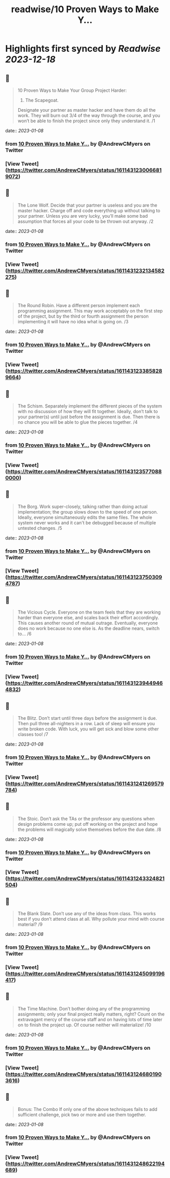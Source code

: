 :PROPERTIES:
:title: readwise/10 Proven Ways to Make Y...
:END:

:PROPERTIES:
:author: [[AndrewCMyers on Twitter]]
:full-title: "10 Proven Ways to Make Y..."
:category: [[tweets]]
:url: https://twitter.com/AndrewCMyers/status/1611431230066819072
:image-url: https://pbs.twimg.com/profile_images/1498856621539270658/Sa0TxpJk.jpg
:END:

* Highlights first synced by [[Readwise]] [[2023-12-18]]
** 📌
#+BEGIN_QUOTE
10 Proven Ways to Make Your Group Project Harder:
1. The Scapegoat.
Designate your partner as master hacker and have them do all the work. They will burn out 3/4 of the way through the course, and you won’t be able to finish the project since only they understand it. /1 
#+END_QUOTE
    date:: [[2023-01-08]]
*** from _10 Proven Ways to Make Y..._ by @AndrewCMyers on Twitter
*** [View Tweet](https://twitter.com/AndrewCMyers/status/1611431230066819072)
** 📌
#+BEGIN_QUOTE
The Lone Wolf.
Decide that your partner is useless and you are the master hacker. Charge off and code everything up without talking to your partner. Unless you are very lucky, you’ll make some bad assumption that forces all your code to be thrown out anyway. /2 
#+END_QUOTE
    date:: [[2023-01-08]]
*** from _10 Proven Ways to Make Y..._ by @AndrewCMyers on Twitter
*** [View Tweet](https://twitter.com/AndrewCMyers/status/1611431232134582275)
** 📌
#+BEGIN_QUOTE
The Round Robin.
Have a different person implement each programming assignment. This may work acceptably on the first step of the project, but by the third or fourth assignment the person implementing it will have no idea what is going on. /3 
#+END_QUOTE
    date:: [[2023-01-08]]
*** from _10 Proven Ways to Make Y..._ by @AndrewCMyers on Twitter
*** [View Tweet](https://twitter.com/AndrewCMyers/status/1611431233858289664)
** 📌
#+BEGIN_QUOTE
The Schism.
Separately implement the different pieces of the system with no discussion of how they will fit together. Ideally, don’t talk to your partner(s) until just before the assignment is due. Then there is no chance you will be able to glue the pieces together. /4 
#+END_QUOTE
    date:: [[2023-01-08]]
*** from _10 Proven Ways to Make Y..._ by @AndrewCMyers on Twitter
*** [View Tweet](https://twitter.com/AndrewCMyers/status/1611431235770880000)
** 📌
#+BEGIN_QUOTE
The Borg.
Work super-closely, talking rather than doing actual implementation; the group slows down to the speed of one person. Ideally, everyone simultaneously edits the same files. The whole system never works and it can't be debugged because of multiple untested changes. /5 
#+END_QUOTE
    date:: [[2023-01-08]]
*** from _10 Proven Ways to Make Y..._ by @AndrewCMyers on Twitter
*** [View Tweet](https://twitter.com/AndrewCMyers/status/1611431237503094787)
** 📌
#+BEGIN_QUOTE
The Vicious Cycle. Everyone on the team feels that they are working harder than everyone else, and scales back their effort accordingly. This causes another round of mutual outrage. Eventually, everyone does no work because no one else is. As the deadline nears, switch to… /6 
#+END_QUOTE
    date:: [[2023-01-08]]
*** from _10 Proven Ways to Make Y..._ by @AndrewCMyers on Twitter
*** [View Tweet](https://twitter.com/AndrewCMyers/status/1611431239449464832)
** 📌
#+BEGIN_QUOTE
The Blitz.
Don’t start until three days before the assignment is due. Then pull three all-nighters in a row. Lack of sleep will ensure you write broken code. With luck, you will get sick and blow some other classes too! /7 
#+END_QUOTE
    date:: [[2023-01-08]]
*** from _10 Proven Ways to Make Y..._ by @AndrewCMyers on Twitter
*** [View Tweet](https://twitter.com/AndrewCMyers/status/1611431241269579784)
** 📌
#+BEGIN_QUOTE
The Stoic.
Don’t ask the TAs or the professor any questions when design problems come up; put off working on the project and hope the problems will magically solve themselves before the due date. /8 
#+END_QUOTE
    date:: [[2023-01-08]]
*** from _10 Proven Ways to Make Y..._ by @AndrewCMyers on Twitter
*** [View Tweet](https://twitter.com/AndrewCMyers/status/1611431243324821504)
** 📌
#+BEGIN_QUOTE
The Blank Slate.
Don’t use any of the ideas from class. This works best if you don’t attend class at all. Why pollute your mind with course material? /9 
#+END_QUOTE
    date:: [[2023-01-08]]
*** from _10 Proven Ways to Make Y..._ by @AndrewCMyers on Twitter
*** [View Tweet](https://twitter.com/AndrewCMyers/status/1611431245099196417)
** 📌
#+BEGIN_QUOTE
The Time Machine.
Don’t bother doing any of the programming assignments; only your final project really matters, right? Count on the extravagant mercy of the course staff and on having lots of time later on to finish the project up. Of course neither will materialize! /10 
#+END_QUOTE
    date:: [[2023-01-08]]
*** from _10 Proven Ways to Make Y..._ by @AndrewCMyers on Twitter
*** [View Tweet](https://twitter.com/AndrewCMyers/status/1611431246801903616)
** 📌
#+BEGIN_QUOTE
Bonus: The Combo
If only one of the above techniques fails to add sufficient challenge, pick two or more and use them together. 
#+END_QUOTE
    date:: [[2023-01-08]]
*** from _10 Proven Ways to Make Y..._ by @AndrewCMyers on Twitter
*** [View Tweet](https://twitter.com/AndrewCMyers/status/1611431248622194689)